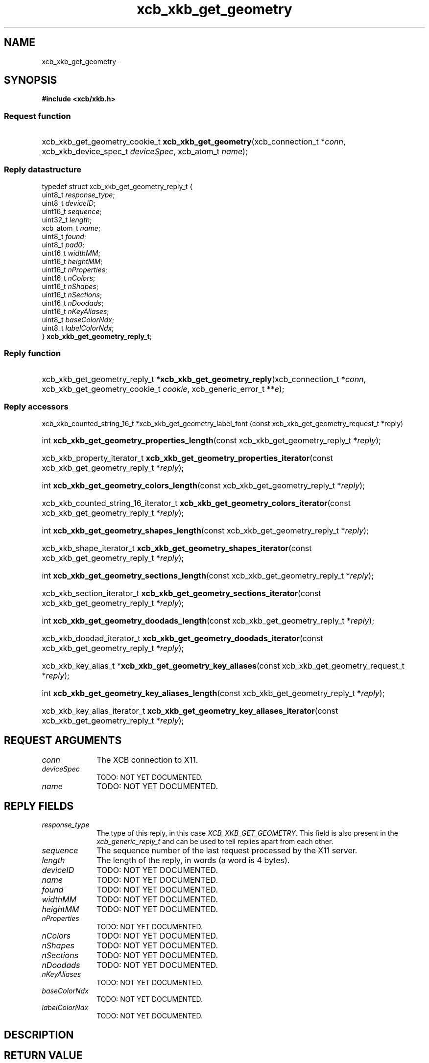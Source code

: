 .TH xcb_xkb_get_geometry 3  2013-07-20 "XCB" "XCB Requests"
.ad l
.SH NAME
xcb_xkb_get_geometry \- 
.SH SYNOPSIS
.hy 0
.B #include <xcb/xkb.h>
.SS Request function
.HP
xcb_xkb_get_geometry_cookie_t \fBxcb_xkb_get_geometry\fP(xcb_connection_t\ *\fIconn\fP, xcb_xkb_device_spec_t\ \fIdeviceSpec\fP, xcb_atom_t\ \fIname\fP);
.PP
.SS Reply datastructure
.nf
.sp
typedef struct xcb_xkb_get_geometry_reply_t {
    uint8_t    \fIresponse_type\fP;
    uint8_t    \fIdeviceID\fP;
    uint16_t   \fIsequence\fP;
    uint32_t   \fIlength\fP;
    xcb_atom_t \fIname\fP;
    uint8_t    \fIfound\fP;
    uint8_t    \fIpad0\fP;
    uint16_t   \fIwidthMM\fP;
    uint16_t   \fIheightMM\fP;
    uint16_t   \fInProperties\fP;
    uint16_t   \fInColors\fP;
    uint16_t   \fInShapes\fP;
    uint16_t   \fInSections\fP;
    uint16_t   \fInDoodads\fP;
    uint16_t   \fInKeyAliases\fP;
    uint8_t    \fIbaseColorNdx\fP;
    uint8_t    \fIlabelColorNdx\fP;
} \fBxcb_xkb_get_geometry_reply_t\fP;
.fi
.SS Reply function
.HP
xcb_xkb_get_geometry_reply_t *\fBxcb_xkb_get_geometry_reply\fP(xcb_connection_t\ *\fIconn\fP, xcb_xkb_get_geometry_cookie_t\ \fIcookie\fP, xcb_generic_error_t\ **\fIe\fP);
.SS Reply accessors
xcb_xkb_counted_string_16_t *xcb_xkb_get_geometry_label_font (const xcb_xkb_get_geometry_request_t *reply)
.HP
int \fBxcb_xkb_get_geometry_properties_length\fP(const xcb_xkb_get_geometry_reply_t *\fIreply\fP);
.HP
xcb_xkb_property_iterator_t \fBxcb_xkb_get_geometry_properties_iterator\fP(const xcb_xkb_get_geometry_reply_t *\fIreply\fP);
.HP
int \fBxcb_xkb_get_geometry_colors_length\fP(const xcb_xkb_get_geometry_reply_t *\fIreply\fP);
.HP
xcb_xkb_counted_string_16_iterator_t \fBxcb_xkb_get_geometry_colors_iterator\fP(const xcb_xkb_get_geometry_reply_t *\fIreply\fP);
.HP
int \fBxcb_xkb_get_geometry_shapes_length\fP(const xcb_xkb_get_geometry_reply_t *\fIreply\fP);
.HP
xcb_xkb_shape_iterator_t \fBxcb_xkb_get_geometry_shapes_iterator\fP(const xcb_xkb_get_geometry_reply_t *\fIreply\fP);
.HP
int \fBxcb_xkb_get_geometry_sections_length\fP(const xcb_xkb_get_geometry_reply_t *\fIreply\fP);
.HP
xcb_xkb_section_iterator_t \fBxcb_xkb_get_geometry_sections_iterator\fP(const xcb_xkb_get_geometry_reply_t *\fIreply\fP);
.HP
int \fBxcb_xkb_get_geometry_doodads_length\fP(const xcb_xkb_get_geometry_reply_t *\fIreply\fP);
.HP
xcb_xkb_doodad_iterator_t \fBxcb_xkb_get_geometry_doodads_iterator\fP(const xcb_xkb_get_geometry_reply_t *\fIreply\fP);
.HP
xcb_xkb_key_alias_t *\fBxcb_xkb_get_geometry_key_aliases\fP(const xcb_xkb_get_geometry_request_t *\fIreply\fP);
.HP
int \fBxcb_xkb_get_geometry_key_aliases_length\fP(const xcb_xkb_get_geometry_reply_t *\fIreply\fP);
.HP
xcb_xkb_key_alias_iterator_t \fBxcb_xkb_get_geometry_key_aliases_iterator\fP(const xcb_xkb_get_geometry_reply_t *\fIreply\fP);
.br
.hy 1
.SH REQUEST ARGUMENTS
.IP \fIconn\fP 1i
The XCB connection to X11.
.IP \fIdeviceSpec\fP 1i
TODO: NOT YET DOCUMENTED.
.IP \fIname\fP 1i
TODO: NOT YET DOCUMENTED.
.SH REPLY FIELDS
.IP \fIresponse_type\fP 1i
The type of this reply, in this case \fIXCB_XKB_GET_GEOMETRY\fP. This field is also present in the \fIxcb_generic_reply_t\fP and can be used to tell replies apart from each other.
.IP \fIsequence\fP 1i
The sequence number of the last request processed by the X11 server.
.IP \fIlength\fP 1i
The length of the reply, in words (a word is 4 bytes).
.IP \fIdeviceID\fP 1i
TODO: NOT YET DOCUMENTED.
.IP \fIname\fP 1i
TODO: NOT YET DOCUMENTED.
.IP \fIfound\fP 1i
TODO: NOT YET DOCUMENTED.
.IP \fIwidthMM\fP 1i
TODO: NOT YET DOCUMENTED.
.IP \fIheightMM\fP 1i
TODO: NOT YET DOCUMENTED.
.IP \fInProperties\fP 1i
TODO: NOT YET DOCUMENTED.
.IP \fInColors\fP 1i
TODO: NOT YET DOCUMENTED.
.IP \fInShapes\fP 1i
TODO: NOT YET DOCUMENTED.
.IP \fInSections\fP 1i
TODO: NOT YET DOCUMENTED.
.IP \fInDoodads\fP 1i
TODO: NOT YET DOCUMENTED.
.IP \fInKeyAliases\fP 1i
TODO: NOT YET DOCUMENTED.
.IP \fIbaseColorNdx\fP 1i
TODO: NOT YET DOCUMENTED.
.IP \fIlabelColorNdx\fP 1i
TODO: NOT YET DOCUMENTED.
.SH DESCRIPTION
.SH RETURN VALUE
Returns an \fIxcb_xkb_get_geometry_cookie_t\fP. Errors have to be handled when calling the reply function \fIxcb_xkb_get_geometry_reply\fP.

If you want to handle errors in the event loop instead, use \fIxcb_xkb_get_geometry_unchecked\fP. See \fBxcb-requests(3)\fP for details.
.SH ERRORS
This request does never generate any errors.
.SH SEE ALSO
.SH AUTHOR
Generated from xkb.xml. Contact xcb@lists.freedesktop.org for corrections and improvements.
